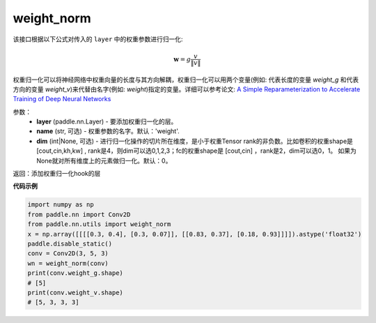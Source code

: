 .. _cn_api_nn_cn_weight_norm:

weight_norm
-------------------------------

.. py:function:: paddle.nn.utils.weight_norm(layer, name='weight', dim=0)

该接口根据以下公式对传入的 ``layer`` 中的权重参数进行归一化:

.. math::
    \mathbf{w} = g \dfrac{v}{\|v\|}

权重归一化可以将神经网络中权重向量的长度与其方向解耦，权重归一化可以用两个变量(例如: 代表长度的变量 `weight_g` 和代表方向的变量 `weight_v`)来代替由名字(例如: `weight`)指定的变量。详细可以参考论文: `A Simple Reparameterization to Accelerate Training of Deep Neural Networks <https://arxiv.org/pdf/1602.07868.pdf>`_

参数：
   - **layer** (paddle.nn.Layer) - 要添加权重归一化的层。
   - **name** (str, 可选) - 权重参数的名字。默认：'weight'. 
   - **dim** (int|None, 可选) - 进行归一化操作的切片所在维度，是小于权重Tensor rank的非负数。比如卷积的权重shape是 [cout,cin,kh,kw] , rank是4，则dim可以选0,1,2,3；fc的权重shape是 [cout,cin] ，rank是2，dim可以选0，1。 如果为None就对所有维度上的元素做归一化。默认：0。 

返回：添加权重归一化hook的层

**代码示例**

.. code-block:: python

    import numpy as np
    from paddle.nn import Conv2D
    from paddle.nn.utils import weight_norm
    x = np.array([[[[0.3, 0.4], [0.3, 0.07]], [[0.83, 0.37], [0.18, 0.93]]]]).astype('float32')
    paddle.disable_static()
    conv = Conv2D(3, 5, 3)
    wn = weight_norm(conv)
    print(conv.weight_g.shape)
    # [5]
    print(conv.weight_v.shape)
    # [5, 3, 3, 3]
